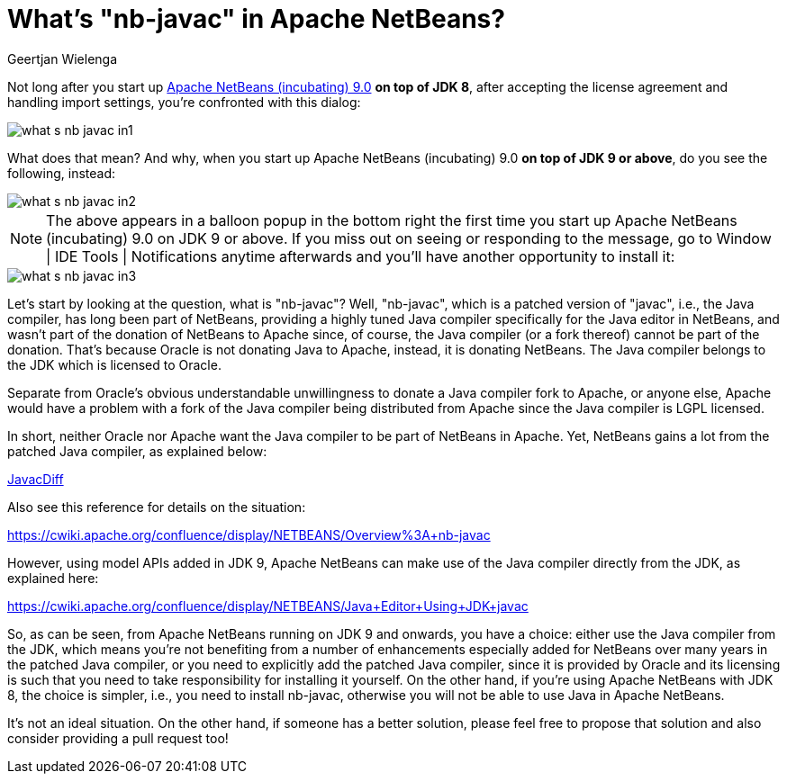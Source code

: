 // 
//     Licensed to the Apache Software Foundation (ASF) under one
//     or more contributor license agreements.  See the NOTICE file
//     distributed with this work for additional information
//     regarding copyright ownership.  The ASF licenses this file
//     to you under the Apache License, Version 2.0 (the
//     "License"); you may not use this file except in compliance
//     with the License.  You may obtain a copy of the License at
// 
//       http://www.apache.org/licenses/LICENSE-2.0
// 
//     Unless required by applicable law or agreed to in writing,
//     software distributed under the License is distributed on an
//     "AS IS" BASIS, WITHOUT WARRANTIES OR CONDITIONS OF ANY
//     KIND, either express or implied.  See the License for the
//     specific language governing permissions and limitations
//     under the License.
//

= What's "nb-javac" in Apache NetBeans?
:author: Geertjan Wielenga
:page-revdate: 2018-07-22
:page-layout: blogentry
:page-tags: blogentry
:jbake-status: published
:keywords: Apache NetBeans blog index
:description: Apache NetBeans blog index
:toc: left
:toc-title:
:page-syntax: true

ifdef::env-github[]
:imagesdir: ../../images
endif::[]

:imagesdir: https://netbeans.apache.org



Not long after you start up xref:./tentative-schedule-for-apache-netbeans.adoc[Apache NetBeans (incubating) 9.0] *on top of JDK 8*, after accepting the license agreement and handling import settings, you're confronted with this dialog:

image::blogs/entry/what-s-nb-javac-in1.png[]

What does that mean? And why, when you start up Apache NetBeans (incubating) 9.0 *on top of JDK 9 or above*, do you see the following, instead:

image::blogs/entry/what-s-nb-javac-in2.png[]

NOTE: The above appears in a balloon popup in the bottom right the first time you start up Apache NetBeans (incubating) 9.0 on JDK 9 or above. If you miss out on seeing or responding to the message, go to Window | IDE Tools | Notifications anytime afterwards and you'll have another opportunity to install it:

image::blogs/entry/what-s-nb-javac-in3.png[]

Let's start by looking at the question, what is "nb-javac"? Well, "nb-javac", which is a patched version of "javac", i.e., the Java compiler, has long been part of NetBeans, providing a highly tuned Java compiler specifically for the Java editor in NetBeans, and wasn't part of the donation of NetBeans to Apache since, of course, the Java compiler (or a fork thereof) cannot be part of the donation. That's because Oracle is not donating Java to Apache, instead, it is donating NetBeans. The Java compiler belongs to the JDK which is licensed to Oracle.

Separate from Oracle's obvious understandable unwillingness to donate a Java compiler fork to Apache, or anyone else, Apache would have a problem with a fork of the Java compiler being distributed from Apache since the Java compiler is LGPL licensed.

In short, neither Oracle nor Apache want the Java compiler to be part of NetBeans in Apache. Yet, NetBeans gains a lot from the patched Java compiler, as explained below:

xref:wiki::wiki/JavacDiff.adoc[JavacDiff]

Also see this reference for details on the situation:

link:https://cwiki.apache.org/confluence/display/NETBEANS/Overview%3A+nb-javac[https://cwiki.apache.org/confluence/display/NETBEANS/Overview%3A+nb-javac]

However, using model APIs added in JDK 9, Apache NetBeans can make use of the Java compiler directly from the JDK, as explained here:

link:https://cwiki.apache.org/confluence/display/NETBEANS/Java+Editor+Using+JDK+javac[https://cwiki.apache.org/confluence/display/NETBEANS/Java+Editor+Using+JDK+javac]

So, as can be seen, from Apache NetBeans running on JDK 9 and onwards, you have a choice: either use the Java compiler from the JDK, which means you're not benefiting from a number of enhancements especially added for NetBeans over many years in the patched Java compiler, or you need to explicitly add the patched Java compiler, since it is provided by Oracle and its licensing is such that you need to take responsibility for installing it yourself. On the other hand, if you're using Apache NetBeans with JDK 8, the choice is simpler, i.e., you need to install nb-javac, otherwise you will not be able to use Java in Apache NetBeans.

It's not an ideal situation. On the other hand, if someone has a better solution, please feel free to propose that solution and also consider providing a pull request too!
